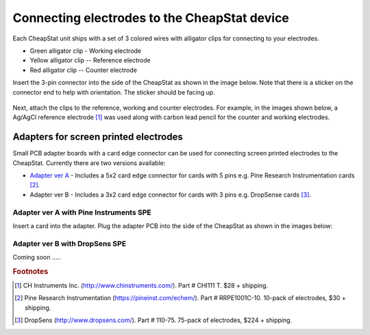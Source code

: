 .. _electrodes_label:



Connecting electrodes to the CheapStat device
=====================================================

Each CheapStat unit ships with a set of 3 colored wires with alligator clips for connecting to your electrodes. 

*  Green alligator clip - Working electrode 
*  Yellow alligator clip -- Reference electrode
*  Red alligator clip -- Counter electrode

Insert the 3-pin connector into the side of the CheapStat as shown in the image below. Note that there is a sticker on the connector end to help with orientation. The sticker should be facing up. 

.. figure:: _static/wire_connector_3.png
   :align:  center

Next, attach the clips to the reference, working and counter electrodes. For example, in the images shown below, a Ag/AgCl reference electrode [#f1]_ was used along with carbon lead pencil for the counter and working electrodes. 


.. figure:: _static/ecell_3.JPG
   :align:  center

   
   
   
   
Adapters for screen printed electrodes
-------------------------------------------------------------

Small PCB adapter boards with a card edge connector can be used for connecting screen printed electrodes to the CheapStat. Currently there are two versions available:

* `Adapter ver A <http://www.iorodeo.com/content/cheapstat-screen-printed-electrode-adapter-pcb>`_ - Includes a 5x2 card edge connector for cards with 5 pins e.g. Pine Research Instrumentation cards [#f2]_. 
* Adapter ver B - Includes a 3x2 card edge connector for cards with 3 pins e.g. DropSense cards [#f3]_.


Adapter ver A with Pine Instruments SPE
^^^^^^^^^^^^^^^^^^^^^^^^^^^^^^^^^^^^^^^^^^^^^^^

Insert a card into the adapter. Plug the adapter PCB into the side of the CheapStat as shown in the images below:

.. figure:: _static/cheapstat_spce.png
   :align:  center


.. figure:: _static/spce_1.JPG
   :align:  center


   
Adapter ver B with DropSens SPE
^^^^^^^^^^^^^^^^^^^^^^^^^^^^^^^^^^^^^^^^^^^^^^^
Coming soon .....

.. rubric:: Footnotes

.. [#f1] CH Instruments Inc. (http://www.chinstruments.com/). Part # CHI111 T. $28 + shipping.
.. [#f2] Pine Research Instrumentation (https://pineinst.com/echem/). Part # RRPE1001C-10. 10-pack of electrodes, $30 + shipping.
.. [#f3] DropSens (http://www.dropsens.com/). Part # 110-75. 75-pack of electrodes, $224 + shipping.



